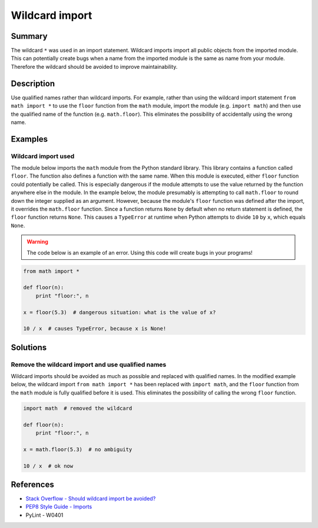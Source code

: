 Wildcard import
===============

Summary
-------

The wildcard ``*`` was used in an import statement. Wildcard imports import all public objects from the imported module. This can potentially create bugs when a name from the imported module is the same as name from your module. Therefore the wildcard should be avoided to improve maintainability.

Description
-----------

Use qualified names rather than wildcard imports. For example, rather than using the wildcard import statement ``from math import *`` to use the ``floor`` function from the ``math`` module, import the module (e.g. ``import math``) and then use the qualified name of the function (e.g. ``math.floor``). This eliminates the possibility of accidentally using the wrong name.

Examples
----------

Wildcard import used
....................

The module below imports the ``math`` module from the Python standard library. This library contains a function called ``floor``. The function also defines a function with the same name. When this module is executed, either ``floor`` function could potentially be called. This is especially dangerous if the module attempts to use the value returned by the function anywhere else in the module. In the example below, the module presumably is attempting to call ``math.floor`` to round down the integer supplied as an argument. However, because the module's ``floor`` function was defined after the import, it overrides the ``math.floor`` function. Since a function returns ``None`` by default when no return statement is defined, the ``floor`` function returns ``None``. This causes a ``TypeError`` at runtime when Python attempts to divide ``10`` by ``x``, which equals ``None``.

.. warning:: The code below is an example of an error. Using this code will create bugs in your programs!

.. code:: python

    from math import *

    def floor(n):
        print "floor:", n

    x = floor(5.3)  # dangerous situation: what is the value of x?

    10 / x  # causes TypeError, because x is None!

Solutions
---------

Remove the wildcard import and use qualified names
..................................................

Wildcard imports should be avoided as much as possible and replaced with qualified names. In the modified example below, the wildcard import ``from math import *`` has been replaced with ``import math``, and the ``floor`` function from the ``math`` module is fully qualified before it is used. This eliminates the possibility of calling the wrong ``floor`` function.

.. code:: python

    import math  # removed the wildcard

    def floor(n):
        print "floor:", n

    x = math.floor(5.3)  # no ambiguity
    
    10 / x  # ok now

References
----------
- `Stack Overflow - Should wildcard import be avoided? <http://stackoverflow.com/questions/3615125/should-wildcard-import-be-avoided>`_
- `PEP8 Style Guide - Imports <http://legacy.python.org/dev/peps/pep-0008/#imports>`_
- PyLint - W0401
